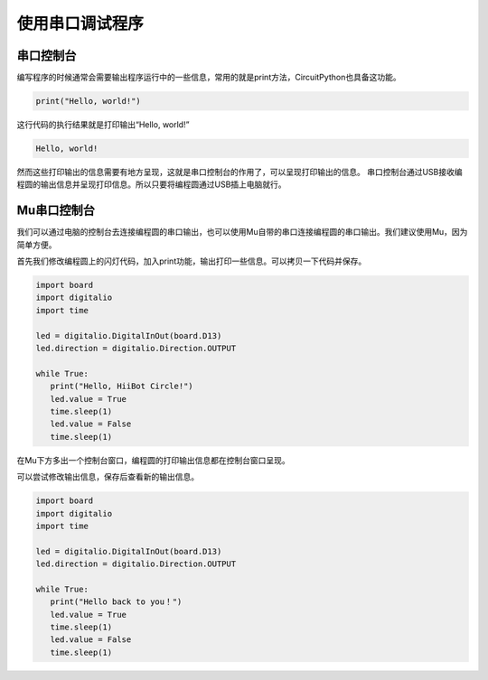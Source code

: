 .. _debug_with_serial:

===========================
使用串口调试程序
===========================

串口控制台
++++++++++++++
编写程序的时候通常会需要输出程序运行中的一些信息，常用的就是print方法，CircuitPython也具备这功能。

.. code:: python

   print("Hello, world!")

这行代码的执行结果就是打印输出“Hello, world!”

.. code:: python
   
   Hello, world!

然而这些打印输出的信息需要有地方呈现，这就是串口控制台的作用了，可以呈现打印输出的信息。
串口控制台通过USB接收编程圆的输出信息并呈现打印信息。所以只要将编程圆通过USB插上电脑就行。

Mu串口控制台
++++++++++++++++
我们可以通过电脑的控制台去连接编程圆的串口输出，也可以使用Mu自带的串口连接编程圆的串口输出。我们建议使用Mu，因为简单方便。

首先我们修改编程圆上的闪灯代码，加入print功能，输出打印一些信息。可以拷贝一下代码并保存。

.. code:: python

   import board
   import digitalio
   import time

   led = digitalio.DigitalInOut(board.D13)
   led.direction = digitalio.Direction.OUTPUT

   while True:
      print("Hello, HiiBot Circle!")
      led.value = True
      time.sleep(1)
      led.value = False
      time.sleep(1)

.. image:: ../_static/intro/editor/serial_console.png

在Mu下方多出一个控制台窗口，编程圆的打印输出信息都在控制台窗口呈现。

.. image:: ../_static/intro/editor/serial_console_out1.png

可以尝试修改输出信息，保存后查看新的输出信息。

.. code:: python

   import board
   import digitalio
   import time

   led = digitalio.DigitalInOut(board.D13)
   led.direction = digitalio.Direction.OUTPUT

   while True:
      print("Hello back to you！")
      led.value = True
      time.sleep(1)
      led.value = False
      time.sleep(1)
    
.. image:: ../_static/intro/editor/serial_console_out2.png